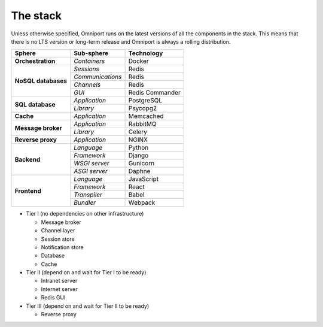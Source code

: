 The stack
=========

Unless otherwise specified, Omniport runs on the latest versions of all the 
components in the stack. This means that there is no LTS version or long-term
release and Omniport is always a rolling distribution.

+-----------------------+-----------------------+-----------------------+
| Sphere                | Sub-sphere            |  Technology           |
+=======================+=======================+=======================+
| **Orchestration**     | *Containers*          |  Docker               |
+-----------------------+-----------------------+-----------------------+
| **NoSQL databases**   | *Sessions*            |  Redis                |
+                       +-----------------------+-----------------------+
|                       | *Communications*      |  Redis                |
+                       +-----------------------+-----------------------+
|                       | *Channels*            |  Redis                |
+                       +-----------------------+-----------------------+
|                       | *GUI*                 |  Redis Commander      |
+-----------------------+-----------------------+-----------------------+
| **SQL database**      | *Application*         |  PostgreSQL           |
+                       +-----------------------+-----------------------+
|                       | *Library*             |  Psycopg2             |
+-----------------------+-----------------------+-----------------------+
| **Cache**             | *Application*         |  Memcached            |
+-----------------------+-----------------------+-----------------------+
| **Message broker**    | *Application*         |  RabbitMQ             |
+                       +-----------------------+-----------------------+
|                       | *Library*             |  Celery               |
+-----------------------+-----------------------+-----------------------+
| **Reverse proxy**     | *Application*         |  NGINX                |
+-----------------------+-----------------------+-----------------------+
| **Backend**           | *Language*            |  Python               |
+                       +-----------------------+-----------------------+
|                       | *Framework*           |  Django               |
+                       +-----------------------+-----------------------+
|                       | *WSGI server*         |  Gunicorn             |
+                       +-----------------------+-----------------------+
|                       | *ASGI server*         |  Daphne               |
+-----------------------+-----------------------+-----------------------+
| **Frontend**          | *Language*            |  JavaScript           |
+                       +-----------------------+-----------------------+
|                       | *Framework*           |  React                |
+                       +-----------------------+-----------------------+
|                       | *Transpiler*          |  Babel                |
+                       +-----------------------+-----------------------+
|                       | *Bundler*             |  Webpack              |
+-----------------------+-----------------------+-----------------------+

- Tier I (no dependencies on other infrastructure)

  - Message broker
  - Channel layer
  - Session store
  - Notification store
  - Database
  - Cache

- Tier II (depend on and wait for Tier I to be ready)

  - Intranet server
  - Internet server
  - Redis GUI

- Tier III (depend on and wait for Tier II to be ready)

  - Reverse proxy
